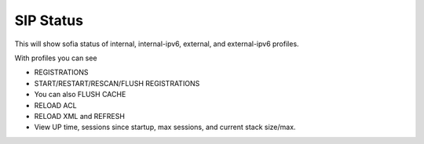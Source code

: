 ############
SIP Status
############

This will show sofia status of internal, internal-ipv6, external, and external-ipv6 profiles.

With profiles you can see

*  REGISTRATIONS
*  START/RESTART/RESCAN/FLUSH REGISTRATIONS
*  You can also FLUSH CACHE
*  RELOAD ACL
*  RELOAD XML and REFRESH
*  View UP time, sessions since startup, max sessions, and current stack size/max.

.. image:: ../_static/images/Status/iungopbx_status_sip_status.jpg
        :scale: 85%

